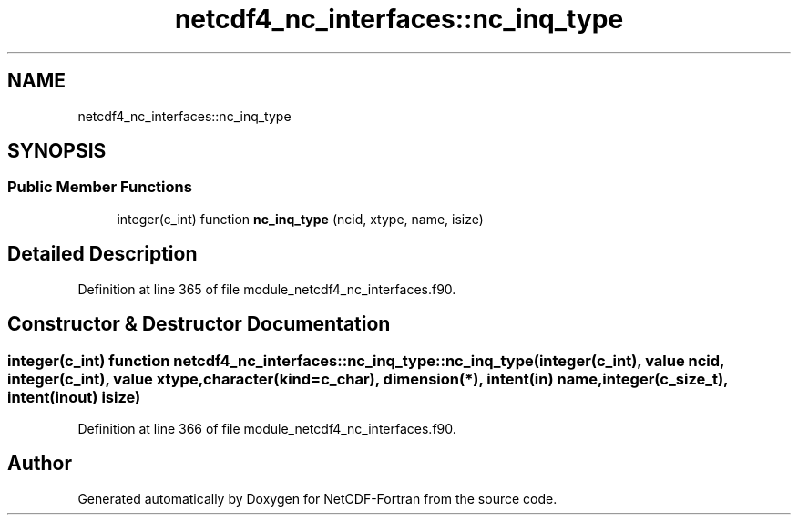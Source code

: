 .TH "netcdf4_nc_interfaces::nc_inq_type" 3 "Wed Jan 17 2018" "Version 4.5.0-development" "NetCDF-Fortran" \" -*- nroff -*-
.ad l
.nh
.SH NAME
netcdf4_nc_interfaces::nc_inq_type
.SH SYNOPSIS
.br
.PP
.SS "Public Member Functions"

.in +1c
.ti -1c
.RI "integer(c_int) function \fBnc_inq_type\fP (ncid, xtype, name, isize)"
.br
.in -1c
.SH "Detailed Description"
.PP 
Definition at line 365 of file module_netcdf4_nc_interfaces\&.f90\&.
.SH "Constructor & Destructor Documentation"
.PP 
.SS "integer(c_int) function netcdf4_nc_interfaces::nc_inq_type::nc_inq_type (integer(c_int), value ncid, integer(c_int), value xtype, character(kind=c_char), dimension(*), intent(in) name, integer(c_size_t), intent(inout) isize)"

.PP
Definition at line 366 of file module_netcdf4_nc_interfaces\&.f90\&.

.SH "Author"
.PP 
Generated automatically by Doxygen for NetCDF-Fortran from the source code\&.
